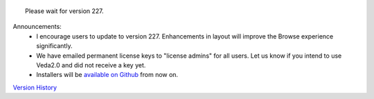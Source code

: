 .. Veda news documentation master file, created by
   sphinx-quickstart on Tue Feb 23 11:03:05 2021.
   You can adapt this file completely to your liking, but it should at least
   contain the root `toctree` directive.


.. topic:: \

 Please wait for version 227.

Announcements:
   * I encourage users to update to version 227. Enhancements in layout will improve the Browse experience significantly.
   * We have emailed permanent license keys to "license admins" for all users. Let us know if you intend to use Veda2.0 and did not receive a key yet.
   * Installers will be `available on Github <https://github.com/kanors-emr/Veda2.0-Installation>`_ from now on.

`Version History <https://veda-documentation.readthedocs.io/en/latest/pages/version_history.html>`_






